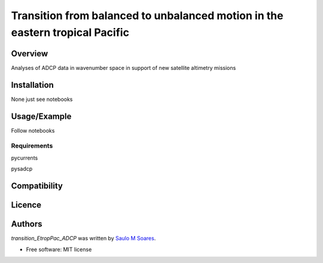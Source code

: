 Transition from balanced to unbalanced motion in the eastern tropical Pacific
=============================


Overview
--------

Analyses of ADCP data in wavenumber space in support of new satellite altimetry missions

Installation
------------

None just see notebooks

Usage/Example
-----

Follow notebooks

Requirements
^^^^^^^^^^^^

pycurrents

pysadcp

Compatibility
-------------

Licence
-------

Authors
-------

`transition_EtropPac_ADCP` was written by `Saulo M Soares <ocesaulo@gmail.com>`_.


* Free software: MIT license


